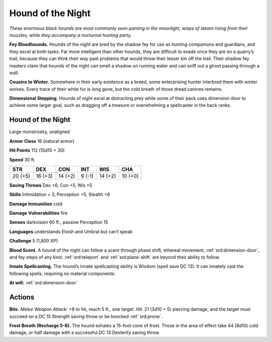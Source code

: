 
.. _tob:hound-of-the-night:

Hound of the Night
------------------

*These enormous black hounds are most commonly seen panting in
the moonlight, wisps of steam rising from their muzzles, while they
accompany a nocturnal hunting party.*

**Fey Bloodhounds.** Hounds of the night are bred by
the shadow fey for use as hunting companions and
guardians, and they excel at both tasks. Far more
intelligent than other hounds, they are difficult to
evade once they are on a quarry’s trail, because they
can think their way past problems that would
throw their lesser kin off the trail. Their
shadow fey masters claim that
hounds of the night can smell
a shadow on running water
and can sniff out a ghost
passing through a wall.

**Cousins to Winter.** Somewhere in their early
existence as a breed, some enterprising hunter
interbred them with winter wolves. Every trace of their
white fur is long gone, but the cold breath of those dread
canines remains.

**Dimensional Stepping.** Hounds of night excel at
distracting prey while some of their pack uses
dimension door to achieve some larger goal, such as
dragging off a treasure or overwhelming a
spellcaster in the back ranks.

Hound of the Night
~~~~~~~~~~~~~~~~~~

Large monstrosity, unaligned

**Armor Class** 16 (natural armor)

**Hit Points** 112 (15d10 + 30)

**Speed** 30 ft.

+-----------+-----------+-----------+-----------+-----------+-----------+
| STR       | DEX       | CON       | INT       | WIS       | CHA       |
+===========+===========+===========+===========+===========+===========+
| 20 (+5)   | 16 (+3)   | 14 (+2)   | 9 (-1)    | 14 (+2)   | 10 (+0)   |
+-----------+-----------+-----------+-----------+-----------+-----------+

**Saving Throws** Dex +6, Con +5, Wis +5

**Skills** Intimidation + 3, Perception +5, Stealth +6

**Damage Immunities** cold

**Damage Vulnerabilities** fire

**Senses** darkvision 60 ft., passive Perception 15

**Languages** understands Elvish and Umbral but can’t speak

**Challenge** 5 (1,800 XP)

**Blood Scent.** A hound of the night can follow a scent through
phase shift, ethereal movement, :ref:`srd:dimension-door`, and fey
steps of any kind. :ref:`srd:teleport` and :ref:`srd:plane-shift` are beyond their
ability to follow.

**Innate Spellcasting.** The hound’s innate spellcasting ability is
Wisdom (spell save DC 13). It can innately cast the following
spells, requiring no material components:

**At will:** :ref:`srd:dimension-door`

Actions
~~~~~~~

**Bite.** *Melee Weapon Attack:* +8 to hit, reach 5 ft., one target. *Hit:*
21 (3d10 + 5) piercing damage, and the target must succeed
on a DC 15 Strength saving throw or be knocked :ref:`srd:prone`.

**Frost Breath (Recharge 5-6).** The hound exhales a 15-foot
cone of frost. Those in the area of effect take 44 (8d10) cold
damage, or half damage with a successful DC 13 Dexterity
saving throw.
